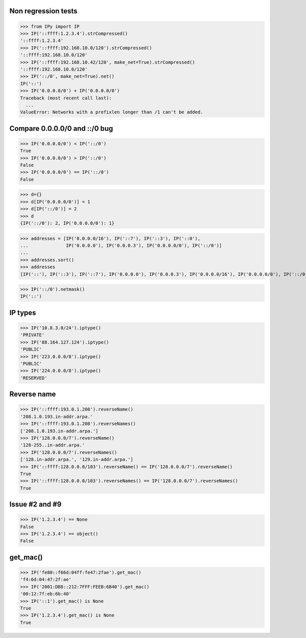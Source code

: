 Non regression tests
====================

>>> from IPy import IP
>>> IP('::ffff:1.2.3.4').strCompressed()
'::ffff:1.2.3.4'
>>> IP('::ffff:192.168.10.0/120').strCompressed()
'::ffff:192.168.10.0/120'
>>> IP('::ffff:192.168.10.42/120', make_net=True).strCompressed()
'::ffff:192.168.10.0/120'
>>> IP('::/0', make_net=True).net()
IP('::')
>>> IP('0.0.0.0/0') + IP('0.0.0.0/0')
Traceback (most recent call last):
  ...
ValueError: Networks with a prefixlen longer than /1 can't be added.


Compare 0.0.0.0/0 and ::/0 bug
==============================

>>> IP('0.0.0.0/0') < IP('::/0')
True
>>> IP('0.0.0.0/0') > IP('::/0')
False
>>> IP('0.0.0.0/0') == IP('::/0')
False

>>> d={}
>>> d[IP('0.0.0.0/0')] = 1
>>> d[IP('::/0')] = 2
>>> d
{IP('::/0'): 2, IP('0.0.0.0/0'): 1}

>>> addresses = [IP('0.0.0.0/16'), IP('::7'), IP('::3'), IP('::0'),
...              IP('0.0.0.0'), IP('0.0.0.3'), IP('0.0.0.0/0'), IP('::/0')]
...
>>> addresses.sort()
>>> addresses
[IP('::'), IP('::3'), IP('::7'), IP('0.0.0.0'), IP('0.0.0.3'), IP('0.0.0.0/16'), IP('0.0.0.0/0'), IP('::/0')]

>>> IP('::/0').netmask()
IP('::')


IP types
========

>>> IP('10.8.3.0/24').iptype()
'PRIVATE'
>>> IP('88.164.127.124').iptype()
'PUBLIC'
>>> IP('223.0.0.0/8').iptype()
'PUBLIC'
>>> IP('224.0.0.0/8').iptype()
'RESERVED'

Reverse name
============

>>> IP('::ffff:193.0.1.208').reverseName()
'208.1.0.193.in-addr.arpa.'
>>> IP('::ffff:193.0.1.208').reverseNames()
['208.1.0.193.in-addr.arpa.']
>>> IP('128.0.0.0/7').reverseName()
'128-255..in-addr.arpa.'
>>> IP('128.0.0.0/7').reverseNames()
['128.in-addr.arpa.', '129.in-addr.arpa.']
>>> IP('::ffff:128.0.0.0/103').reverseName() == IP('128.0.0.0/7').reverseName()
True
>>> IP('::ffff:128.0.0.0/103').reverseNames() == IP('128.0.0.0/7').reverseNames()
True

Issue #2 and #9
===============

>>> IP('1.2.3.4') == None
False
>>> IP('1.2.3.4') == object()
False


get_mac()
=========

>>> IP('fe80::f66d:04ff:fe47:2fae').get_mac()
'f4:6d:04:47:2f:ae'
>>> IP('2001:DB8::212:7FFF:FEEB:6B40').get_mac()
'00:12:7f:eb:6b:40'
>>> IP('::1').get_mac() is None
True
>>> IP('1.2.3.4').get_mac() is None
True
